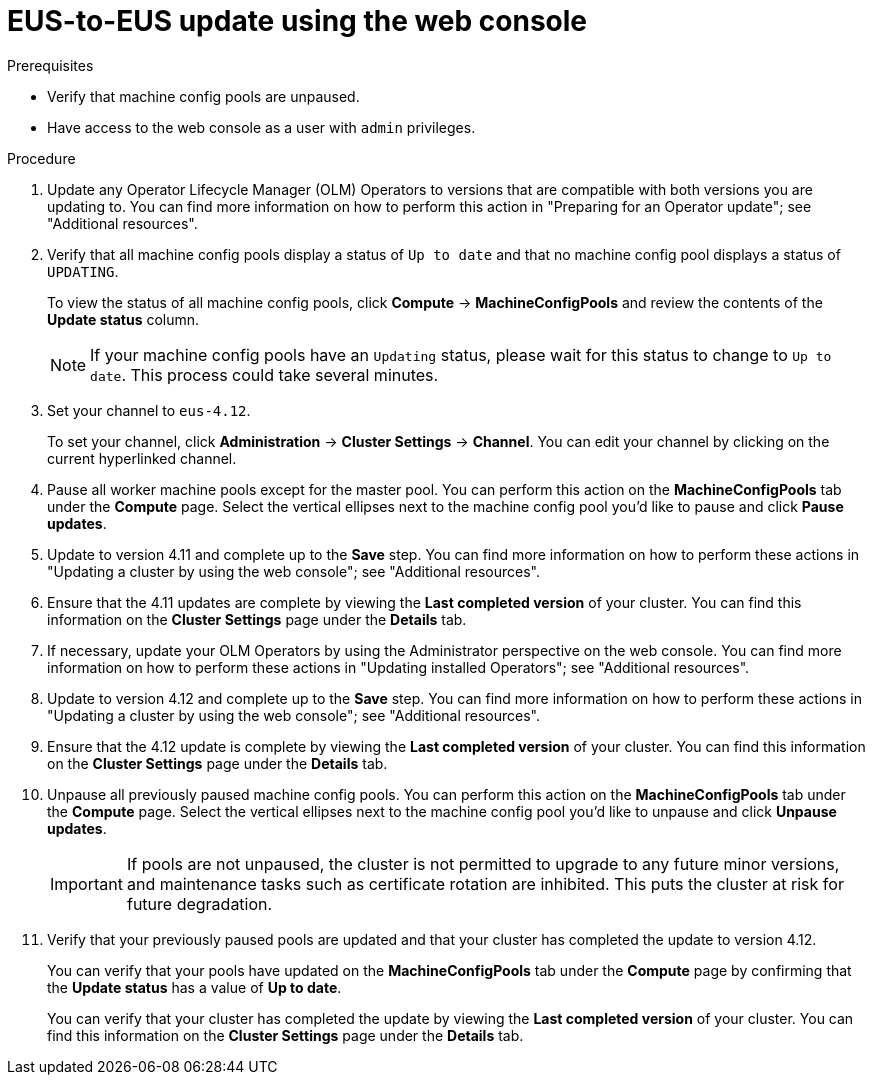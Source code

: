 // Module included in the following assemblies:
//
// * updating/preparing-eus-eus-upgrade.adoc

:_content-type: PROCEDURE
[id="updating-eus-to-eus-upgrade-console_{context}"]
= EUS-to-EUS update using the web console

.Prerequisites

* Verify that machine config pools are unpaused.
* Have access to the web console as a user with `admin` privileges.

.Procedure

. Update any Operator Lifecycle Manager (OLM) Operators to versions that are compatible with both versions you are updating to. You can find more information on how to perform this action in "Preparing for an Operator update"; see "Additional resources".

. Verify that all machine config pools display a status of `Up to date` and that no machine config pool displays a status of `UPDATING`.
+
To view the status of all machine config pools, click *Compute* -> *MachineConfigPools* and review the contents of the *Update status* column.
+
[NOTE]
====
If your machine config pools have an `Updating` status, please wait for this status to change to `Up to date`. This process could take several minutes.
====

. Set your channel to `eus-4.12`. 
+
To set your channel, click *Administration* -> *Cluster Settings* -> *Channel*. You can edit your channel by clicking on the current hyperlinked channel.

. Pause all worker machine pools except for the master pool. You can perform this action on the *MachineConfigPools* tab under the *Compute* page. Select the vertical ellipses next to the machine config pool you'd like to pause and click *Pause updates*.

. Update to version 4.11 and complete up to the *Save* step. You can find more information on how to perform these actions in "Updating a cluster by using the web console"; see "Additional resources". 

. Ensure that the 4.11 updates are complete by viewing the *Last completed version* of your cluster. You can find this information on the *Cluster Settings* page under the *Details* tab. 

. If necessary, update your OLM Operators by using the Administrator perspective on the web console. You can find more information on how to perform these actions in "Updating installed Operators"; see "Additional resources".

. Update to version 4.12 and complete up to the *Save* step. You can find more information on how to perform these actions in "Updating a cluster by using the web console"; see "Additional resources". 

. Ensure that the 4.12 update is complete by viewing the *Last completed version* of your cluster. You can find this information on the *Cluster Settings* page under the *Details* tab. 

. Unpause all previously paused machine config pools. You can perform this action on the *MachineConfigPools* tab under the *Compute* page. Select the vertical ellipses next to the machine config pool you'd like to unpause and click *Unpause updates*. 
+
[IMPORTANT]
====
If pools are not unpaused, the cluster is not permitted to upgrade to any future minor versions, and maintenance tasks such as certificate rotation are inhibited. This puts the cluster at risk for future degradation.
====

. Verify that your previously paused pools are updated and that your cluster has completed the update to version 4.12. 
+
You can verify that your pools have updated on the *MachineConfigPools* tab under the *Compute* page by confirming that the *Update status* has a value of *Up to date*.
+
You can verify that your cluster has completed the update by viewing the *Last completed version* of your cluster. You can find this information on the *Cluster Settings* page under the *Details* tab. 
